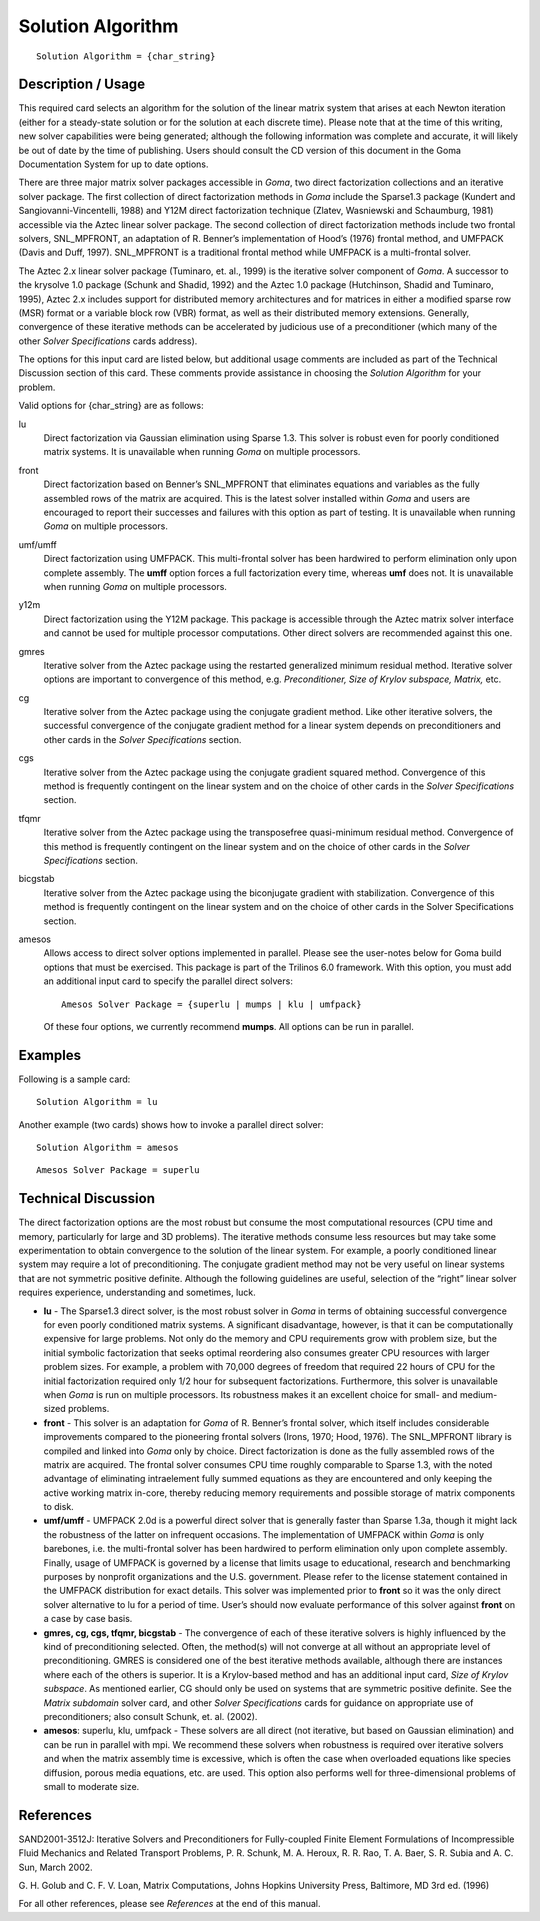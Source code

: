 **********************
Solution Algorithm
**********************

::

	Solution Algorithm = {char_string}

-----------------------
Description / Usage
-----------------------

This required card selects an algorithm for the solution of the linear matrix system that
arises at each Newton iteration (either for a steady-state solution or for the solution at
each discrete time). Please note that at the time of this writing, new solver capabilities
were being generated; although the following information was complete and accurate,
it will likely be out of date by the time of publishing. Users should consult the CD
version of this document in the Goma Documentation System for up to date options.

There are three major matrix solver packages accessible in *Goma*, two direct
factorization collections and an iterative solver package. The first collection of direct
factorization methods in *Goma* include the Sparse1.3 package (Kundert and
Sangiovanni-Vincentelli, 1988) and Y12M direct factorization technique (Zlatev,
Wasniewski and Schaumburg, 1981) accessible via the Aztec linear solver package.
The second collection of direct factorization methods include two frontal solvers,
SNL_MPFRONT, an adaptation of R. Benner’s implementation of Hood’s (1976)
frontal method, and UMFPACK (Davis and Duff, 1997). SNL_MPFRONT is a
traditional frontal method while UMFPACK is a multi-frontal solver.

The Aztec 2.x linear solver package (Tuminaro, et. al., 1999) is the iterative solver
component of *Goma*. A successor to the krysolve 1.0 package (Schunk and Shadid,
1992) and the Aztec 1.0 package (Hutchinson, Shadid and Tuminaro, 1995), Aztec 2.x
includes support for distributed memory architectures and for matrices in either a
modified sparse row (MSR) format or a variable block row (VBR) format, as well as
their distributed memory extensions. Generally, convergence of these iterative methods can be accelerated by judicious use of a preconditioner (which many of the other *Solver
Specifications* cards address).

The options for this input card are listed below, but additional usage comments are
included as part of the Technical Discussion section of this card. These comments
provide assistance in choosing the *Solution Algorithm* for your problem.

Valid options for {char_string} are as follows:

lu
    Direct factorization via Gaussian elimination using Sparse 1.3. This solver
    is robust even for poorly conditioned matrix systems. It is unavailable
    when running *Goma* on multiple processors.
front
    Direct factorization based on Benner’s SNL_MPFRONT that eliminates
    equations and variables as the fully assembled rows of the matrix are
    acquired. This is the latest solver installed within *Goma* and users are
    encouraged to report their successes and failures with this option as part
    of testing. It is unavailable when running *Goma* on multiple processors.
umf/umff
    Direct factorization using UMFPACK. This multi-frontal solver has been
    hardwired to perform elimination only upon complete assembly. The **umff**
    option forces a full factorization every time, whereas **umf** does not. It
    is unavailable when running *Goma* on multiple processors.
y12m
    Direct factorization using the Y12M package. This package is accessible
    through the Aztec matrix solver interface and cannot be used for multiple
    processor computations. Other direct solvers are recommended against this
    one.
gmres
    Iterative solver from the Aztec package using the restarted generalized
    minimum residual method. Iterative solver options are important to
    convergence of this method, e.g. *Preconditioner, Size of Krylov subspace,
    Matrix,* etc.
cg
    Iterative solver from the Aztec package using the conjugate gradient
    method. Like other iterative solvers, the successful convergence of the
    conjugate gradient method for a linear system depends on preconditioners
    and other cards in the *Solver Specifications* section.
cgs
    Iterative solver from the Aztec package using the conjugate gradient
    squared method. Convergence of this method is frequently contingent on the
    linear system and on the choice of other cards in the *Solver
    Specifications* section.
tfqmr
    Iterative solver from the Aztec package using the transposefree
    quasi-minimum residual method. Convergence of this method is frequently
    contingent on the linear system and on the choice of other cards in the
    *Solver Specifications* section.
bicgstab 
    Iterative solver from the Aztec package using the biconjugate gradient with
    stabilization. Convergence of this method is frequently contingent on the
    linear system and on the choice of other cards in the Solver Specifications
    section.
amesos
    Allows access to direct solver options implemented in parallel. Please see
    the user-notes below for Goma build options that must be exercised. This
    package is part of the Trilinos 6.0 framework. With this option, you must
    add an additional input card to specify the parallel direct solvers:

    ::

        Amesos Solver Package = {superlu | mumps | klu | umfpack}
							  
    Of these four options, we currently recommend **mumps**.
    All options can be run in parallel.


------------
Examples
------------

Following is a sample card:
::

	Solution Algorithm = lu

Another example (two cards) shows how to invoke a parallel direct solver:
::

	Solution Algorithm = amesos

::

	Amesos Solver Package = superlu

-------------------------
Technical Discussion
-------------------------

The direct factorization options are the most robust but consume the most
computational resources (CPU time and memory, particularly for large and 3D
problems). The iterative methods consume less resources but may take some
experimentation to obtain convergence to the solution of the linear system. For
example, a poorly conditioned linear system may require a lot of preconditioning. The
conjugate gradient method may not be very useful on linear systems that are not symmetric 
positive definite. Although the following guidelines are useful, selection of
the “right” linear solver requires experience, understanding and sometimes, luck.

* **lu** - The Sparse1.3 direct solver, is the most robust solver in *Goma* in terms of
  obtaining successful convergence for even poorly conditioned matrix systems. A significant 
  disadvantage, however, is that it can be computationally expensive for
  large problems. Not only do the memory and CPU requirements grow with
  problem size, but the initial symbolic factorization that seeks optimal reordering
  also consumes greater CPU resources with larger problem sizes. For example, a
  problem with 70,000 degrees of freedom that required 22 hours of CPU for the
  initial factorization required only 1/2 hour for subsequent factorizations.
  Furthermore, this solver is unavailable when *Goma* is run on multiple processors.
  Its robustness makes it an excellent choice for small- and medium-sized problems.

* **front** - This solver is an adaptation for *Goma* of R. Benner’s frontal solver, which
  itself includes considerable improvements compared to the pioneering frontal
  solvers (Irons, 1970; Hood, 1976). The SNL_MPFRONT library is compiled and linked into *Goma* 
  only by choice. Direct factorization is done as the fully
  assembled rows of the matrix are acquired. The frontal solver consumes CPU time
  roughly comparable to Sparse 1.3, with the noted advantage of eliminating intraelement
  fully summed equations as they are encountered and only keeping the
  active working matrix in-core, thereby reducing memory requirements and
  possible storage of matrix components to disk.

* **umf/umff** - UMFPACK 2.0d is a powerful direct solver that is generally faster
  than Sparse 1.3a, though it might lack the robustness of the latter on infrequent
  occasions. The implementation of UMFPACK within *Goma* is only barebones, i.e.
  the multi-frontal solver has been hardwired to perform elimination only upon
  complete assembly. Finally, usage of UMFPACK is governed by a license that limits usage to 
  educational, research and benchmarking purposes by nonprofit
  organizations and the U.S. government. Please refer to the license statement
  contained in the UMFPACK distribution for exact details. This solver was
  implemented prior to **front** so it was the only direct solver alternative to lu for a
  period of time. User’s should now evaluate performance of this solver against **front** on a case by case basis.

* **gmres, cg, cgs, tfqmr, bicgstab** - The convergence of each of these iterative
  solvers is highly influenced by the kind of preconditioning selected. Often, the
  method(s) will not converge at all without an appropriate level of preconditioning.
  GMRES is considered one of the best iterative methods available, although there
  are instances where each of the others is superior. It is a Krylov-based method and has an 
  additional input card, *Size of Krylov subspace*. As mentioned earlier, CG
  should only be used on systems that are symmetric positive definite. See the *Matrix 
  subdomain* 
  solver card, and other *Solver Specifications* cards for guidance
  on appropriate use of preconditioners; also consult Schunk, et. al. (2002).

* **amesos**: superlu, klu, umfpack - These solvers are all direct (not iterative, but
  based on Gaussian elimination) and can be run in parallel with mpi. We
  recommend these solvers when robustness is required over iterative solvers and
  when the matrix assembly time is excessive, which is often the case when
  overloaded equations like species diffusion, porous media equations, etc. are used.
  This option also performs well for three-dimensional problems of small to
  moderate size. 

--------------
**References**
--------------

SAND2001-3512J: Iterative Solvers and Preconditioners for Fully-coupled Finite
Element Formulations of Incompressible Fluid Mechanics and Related Transport
Problems, P. R. Schunk, M. A. Heroux, R. R. Rao, T. A. Baer, S. R. Subia and A. C.
Sun, March 2002.

G. H. Golub and C. F. V. Loan, Matrix Computations, Johns Hopkins University Press,
Baltimore, MD 3rd ed. (1996)

For all other references, please see *References* at the end of this manual.
